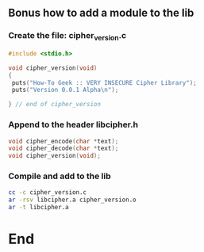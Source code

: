 ** Bonus how to add a module to the lib
*** Create the file: cipher_version.c
#+begin_src c
#include <stdio.h>

void cipher_version(void)
{
 puts("How-To Geek :: VERY INSECURE Cipher Library");
 puts("Version 0.0.1 Alpha\n");

} // end of cipher_version
#+end_src
*** Append to the header libcipher.h
#+begin_src c
void cipher_encode(char *text);
void cipher_decode(char *text);
void cipher_version(void);
#+end_src
*** Compile and add to the lib
#+begin_src bash
cc -c cipher_version.c
ar -rsv libcipher.a cipher_version.o
ar -t libcipher.a
#+end_src
* End

# Local Variables:
# org-what-lang-is-for: "c"
# End:
